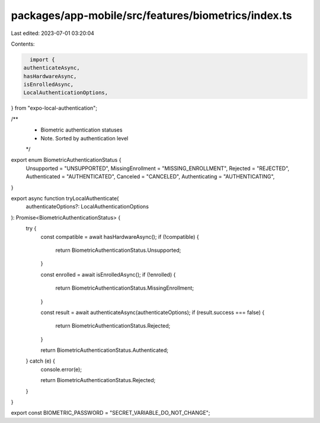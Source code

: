 packages/app-mobile/src/features/biometrics/index.ts
====================================================

Last edited: 2023-07-01 03:20:04

Contents:

.. code-block:: ts

    import {
  authenticateAsync,
  hasHardwareAsync,
  isEnrolledAsync,
  LocalAuthenticationOptions,
} from "expo-local-authentication";

/**
 * Biometric authentication statuses
 * Note. Sorted by authentication level
 */
export enum BiometricAuthenticationStatus {
  Unsupported = "UNSUPPORTED",
  MissingEnrollment = "MISSING_ENROLLMENT",
  Rejected = "REJECTED",
  Authenticated = "AUTHENTICATED",
  Canceled = "CANCELED",
  Authenticating = "AUTHENTICATING",
}

export async function tryLocalAuthenticate(
  authenticateOptions?: LocalAuthenticationOptions
): Promise<BiometricAuthenticationStatus> {
  try {
    const compatible = await hasHardwareAsync();
    if (!compatible) {
      return BiometricAuthenticationStatus.Unsupported;
    }

    const enrolled = await isEnrolledAsync();
    if (!enrolled) {
      return BiometricAuthenticationStatus.MissingEnrollment;
    }

    const result = await authenticateAsync(authenticateOptions);
    if (result.success === false) {
      return BiometricAuthenticationStatus.Rejected;
    }

    return BiometricAuthenticationStatus.Authenticated;
  } catch (e) {
    console.error(e);

    return BiometricAuthenticationStatus.Rejected;
  }
}

export const BIOMETRIC_PASSWORD = "SECRET_VARIABLE_DO_NOT_CHANGE";



